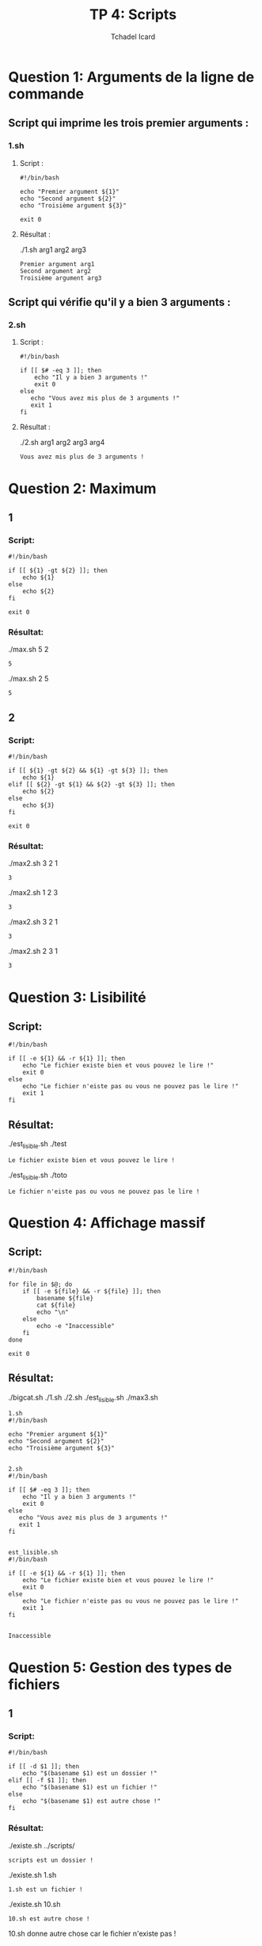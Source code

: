 #+TITLE: TP 4: Scripts
#+AUTHOR: Tchadel Icard

* Question 1: Arguments de la ligne de commande
** Script qui imprime les trois premier arguments :
*** 1.sh
**** Script :
#+BEGIN_EXAMPLE
#!/bin/bash

echo "Premier argument ${1}"
echo "Second argument ${2}"
echo "Troisième argument ${3}"

exit 0
#+END_EXAMPLE
**** Résultat :
./1.sh arg1 arg2 arg3
#+BEGIN_EXAMPLE
Premier argument arg1
Second argument arg2
Troisième argument arg3
#+END_EXAMPLE
** Script qui vérifie qu'il y a bien 3 arguments :
*** 2.sh
**** Script :
#+BEGIN_EXAMPLE
#!/bin/bash

if [[ $# -eq 3 ]]; then
    echo "Il y a bien 3 arguments !"
    exit 0
else
   echo "Vous avez mis plus de 3 arguments !"
   exit 1
fi
#+END_EXAMPLE
**** Résultat :
./2.sh arg1 arg2 arg3 arg4
#+BEGIN_EXAMPLE
Vous avez mis plus de 3 arguments !
#+END_EXAMPLE
* Question 2: Maximum
** 1
*** Script:
#+BEGIN_EXAMPLE
#!/bin/bash

if [[ ${1} -gt ${2} ]]; then
    echo ${1}
else
    echo ${2}
fi

exit 0
#+END_EXAMPLE
*** Résultat:
./max.sh 5 2
#+BEGIN_EXAMPLE
5
#+END_EXAMPLE

./max.sh 2 5
#+BEGIN_EXAMPLE
5
#+END_EXAMPLE
** 2
*** Script:
#+BEGIN_EXAMPLE
#!/bin/bash

if [[ ${1} -gt ${2} && ${1} -gt ${3} ]]; then
    echo ${1}
elif [[ ${2} -gt ${1} && ${2} -gt ${3} ]]; then
    echo ${2}
else
    echo ${3}
fi

exit 0
#+END_EXAMPLE
*** Résultat:
./max2.sh 3 2 1
#+BEGIN_EXAMPLE
3
#+END_EXAMPLE
./max2.sh 1 2 3
#+BEGIN_EXAMPLE
3
#+END_EXAMPLE
./max2.sh 3 2 1
#+BEGIN_EXAMPLE
3
#+END_EXAMPLE
./max2.sh 2 3 1
#+BEGIN_EXAMPLE
3
#+END_EXAMPLE
* Question 3: Lisibilité
** Script:
#+BEGIN_EXAMPLE
#!/bin/bash

if [[ -e ${1} && -r ${1} ]]; then
    echo "Le fichier existe bien et vous pouvez le lire !"
    exit 0
else
    echo "Le fichier n'eiste pas ou vous ne pouvez pas le lire !"
    exit 1
fi
#+END_EXAMPLE
** Résultat:
./est_lisible.sh ./test
#+BEGIN_EXAMPLE
Le fichier existe bien et vous pouvez le lire !
#+END_EXAMPLE

./est_lisible.sh ./toto
#+BEGIN_EXAMPLE
Le fichier n'eiste pas ou vous ne pouvez pas le lire !
#+END_EXAMPLE

* Question 4: Affichage massif
**  Script:
#+BEGIN_EXAMPLE
#!/bin/bash

for file in $@; do
    if [[ -e ${file} && -r ${file} ]]; then
        basename ${file}
        cat ${file}
        echo "\n"
    else
        echo -e "Inaccessible"
    fi
done

exit 0
#+END_EXAMPLE
**  Résultat:
./bigcat.sh ./1.sh ./2.sh ./est_lisible.sh ./max3.sh
#+BEGIN_EXAMPLE
1.sh
#!/bin/bash

echo "Premier argument ${1}"
echo "Second argument ${2}"
echo "Troisième argument ${3}"


2.sh
#!/bin/bash

if [[ $# -eq 3 ]]; then
    echo "Il y a bien 3 arguments !"
    exit 0
else
   echo "Vous avez mis plus de 3 arguments !"
   exit 1
fi


est_lisible.sh
#!/bin/bash

if [[ -e ${1} && -r ${1} ]]; then
    echo "Le fichier existe bien et vous pouvez le lire !"
    exit 0
else
    echo "Le fichier n'eiste pas ou vous ne pouvez pas le lire !"
    exit 1
fi


Inaccessible
#+END_EXAMPLE

* Question 5: Gestion des types de fichiers
** 1
*** Script:
#+BEGIN_EXAMPLE
#!/bin/bash

if [[ -d $1 ]]; then
    echo "$(basename $1) est un dossier !"
elif [[ -f $1 ]]; then
    echo "$(basename $1) est un fichier !"
else
    echo "$(basename $1) est autre chose !"
fi
#+END_EXAMPLE
*** Résultat:
./existe.sh ../scripts/
#+BEGIN_EXAMPLE
scripts est un dossier !
#+END_EXAMPLE
./existe.sh 1.sh
#+BEGIN_EXAMPLE
1.sh est un fichier !
#+END_EXAMPLE
./existe.sh 10.sh
#+BEGIN_EXAMPLE
10.sh est autre chose !
#+END_EXAMPLE
10.sh donne autre chose car le fichier n'existe pas !
** 2
*** Script:
